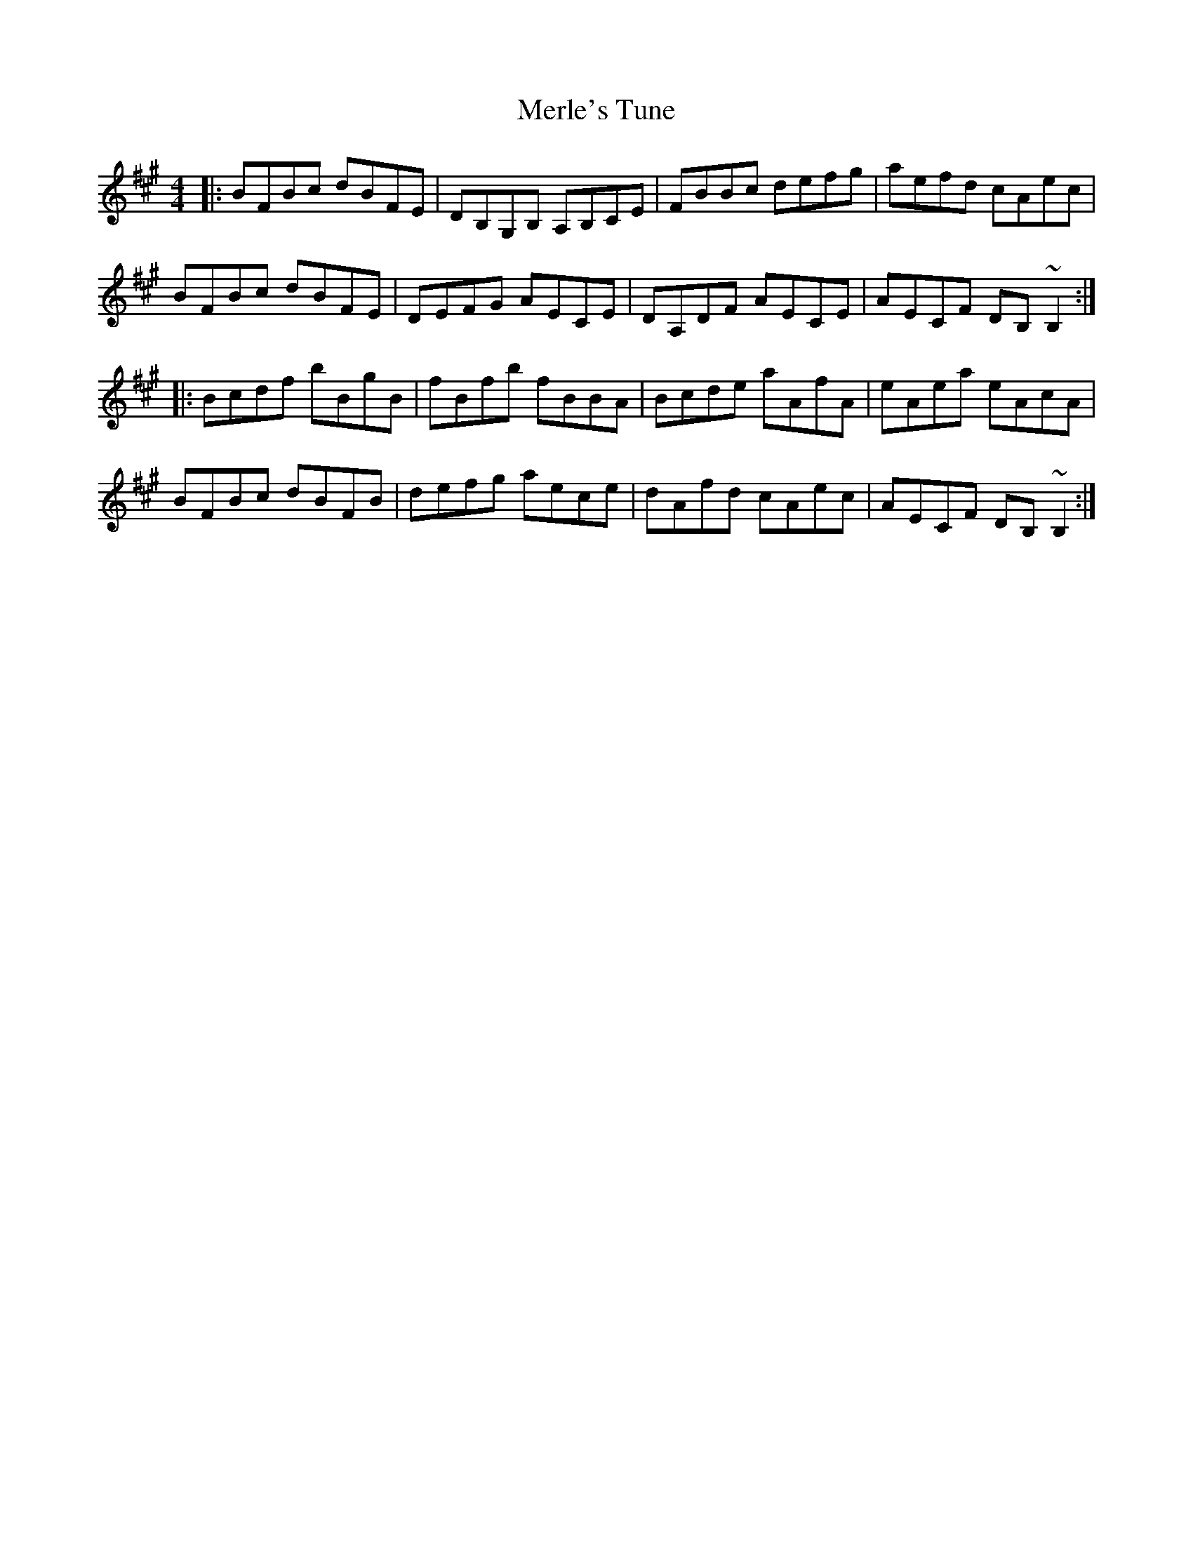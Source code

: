 X: 26344
T: Merle's Tune
R: reel
M: 4/4
K: Bdorian
|:BFBc dBFE|DB,G,B, A,B,CE|FBBc defg|aefd cAec|
BFBc dBFE|DEFG AECE|DA,DF AECE|AECF DB, ~B,2:|
|:Bcdf bBgB|fBfb fBBA|Bcde aAfA|eAea eAcA|
BFBc dBFB|defg aece|dAfd cAec|AECF DB,~B,2:|

